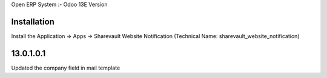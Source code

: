 Open ERP System :- Odoo 13E Version

Installation
============
Install the Application => Apps -> Sharevault Website Notification (Technical Name: sharevault_website_notification)

13.0.1.0.1
==========
Updated the company field in mail template